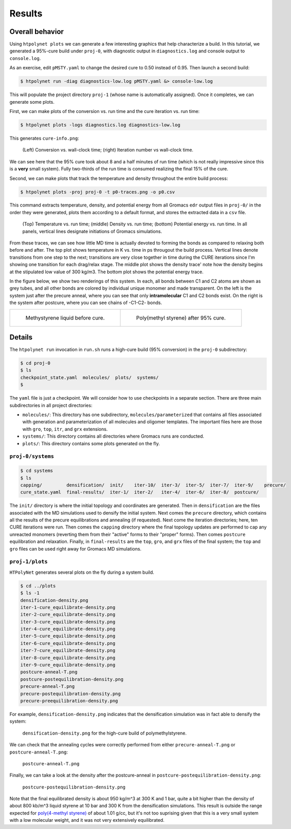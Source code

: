 .. _pms_results:

Results
-------

Overall behavior
^^^^^^^^^^^^^^^^

Using ``htpolynet plots`` we can generate a few interesting graphics that help characterize a build.  In this tutorial, we generated a 95%-cure build under ``proj-0``, with diagnostic output in ``diagnostics.log`` and console output to ``console.log``.  

As an exercise, edit ``pMSTY.yaml`` to change the desired cure to 0.50 instead of 0.95.  Then launch a second build:

.. code-block:: bash

    $ htpolynet run -diag diagnostics-low.log pMSTY.yaml &> console-low.log


This will populate the project directory ``proj-1`` (whose name is automatically assigned).  Once it completes, we can generate some plots.

First, we can make plots of the conversion vs. run time and the cure iteration vs. run time:

.. code-block:: console

    $ htpolynet plots -logs diagnostics.log diagnostics-low.log

This generates ``cure-info.png``: 

.. figure:: pics/cure-info.png

    (Left) Conversion vs. wall-clock time; (right) Iteration number vs wall-clock time.

We can see here that the 95\% cure took about 8 and a half minutes of run time (which is not really impressive since this is a **very** small system).  Fully two-thirds of the run time is consumed realizing the final 15\% of the cure.

Second, we can make plots that track the temperature and density throughout the entire build process:

.. code-block:: console

    $ htpolynet plots -proj proj-0 -t p0-traces.png -o p0.csv

This command extracts temperature, density, and potential energy from all Gromacs ``edr`` output files in ``proj-0/`` in the order they were generated, plots them according to a default format, and stores the extracted data in a ``csv`` file.

.. figure:: pics/p0-traces.png 

    (Top) Temperature vs. run time; (middle) Density vs. run time; (bottom) Potential energy vs. run time.  In all panels, vertical lines designate initiations of Gromacs simulations.

From these traces, we can see how little MD time is actually devoted to forming the bonds as compared to relaxing both before and after.  The top plot shows temperature in K vs. time in ps througout the build process.  Vertical lines denote transitions from one step to the next; transitions are very close together in time during the CURE iterations since I'm showing one transition for each drag/relax stage.  The middle plot shows the density trace' note how the density begins at the stipulated low value of 300 kg/m3.  The bottom plot shows the potential energy trace.

In the figure below, we show two renderings of this system.  In each, all bonds between C1 and C2 atoms are shown as grey tubes, and all other bonds are colored by individual unique monomer and made transparent.  On the left is the system just after the precure anneal, where you can see that only **intramolecular** C1 and C2 bonds exist.  On the right is the system after postcure, where you can see chains of -C1-C2- bonds.

.. list-table:: 

    * - .. figure:: pics/hi-pre.png

           Methystyrene liquid before cure.

      - .. figure:: pics/hi.png

           Poly(methyl styrene) after 95% cure.

Details
^^^^^^^

The ``htpolynet run`` invocation in ``run.sh`` runs a high-cure build (95\% conversion) in the ``proj-0`` subdirectory:

.. code-block:: console

    $ cd proj-0
    $ ls
    checkpoint_state.yaml  molecules/  plots/  systems/
    $

The ``yaml`` file is just a checkpoint.  We will consider how to use checkpoints in a separate section.  There are three main subdirectories in all project directories:

* ``molecules/``: This directory has one subdirectory, ``molecules/parameterized`` that contains all files associated with generation and parameterization of all molecules and oligomer templates.  The important files here are those with ``gro``, ``top``, ``itr``, and ``grx`` extensions.

* ``systems/``:  This directory contains all directories where Gromacs runs are conducted.

* ``plots/``: This directory contains some plots generated on the fly.

``proj-0/systems``
~~~~~~~~~~~~~~~~~~

.. code-block:: console

    $ cd systems
    $ ls
    capping/         densification/  init/    iter-10/  iter-3/  iter-5/  iter-7/  iter-9/    precure/
    cure_state.yaml  final-results/  iter-1/  iter-2/   iter-4/  iter-6/  iter-8/  postcure/

The ``init/`` directory is where the initial topology and coordinates are generated.  Then in ``densification`` are the files associated with the MD simulations used to densify the initial system.  Next comes the ``precure`` directory, which contains all the results of the precure equilibrations and annealing (if requested).  Next come the iteration directories; here, ten CURE iterations were run.  Then comes the ``capping`` directory where the final topology updates are performed to cap any unreacted monomers (reverting them from their "active" forms to their "proper" forms).  Then comes ``postcure`` equilibration and relaxation.  Finally, in ``final-results`` are the ``top``, ``gro``, and ``grx`` files of the final system; the ``top`` and ``gro`` files can be used right away for Gromacs MD simulations.

``proj-1/plots``
~~~~~~~~~~~~~~~~

``HTPolyNet`` generates several plots on the fly during a system build.  

.. code-block:: console

    $ cd ../plots
    $ ls -1
    densification-density.png
    iter-1-cure_equilibrate-density.png
    iter-2-cure_equilibrate-density.png
    iter-3-cure_equilibrate-density.png
    iter-4-cure_equilibrate-density.png
    iter-5-cure_equilibrate-density.png
    iter-6-cure_equilibrate-density.png
    iter-7-cure_equilibrate-density.png
    iter-8-cure_equilibrate-density.png
    iter-9-cure_equilibrate-density.png
    postcure-anneal-T.png
    postcure-postequilibration-density.png
    precure-anneal-T.png
    precure-postequilibration-density.png
    precure-preequilibration-density.png

For example, ``densification-density.png`` indicates that the densification simulation was in fact able to densify the system:

.. figure:: pics/densification-density.png

    ``densification-density.png`` for the high-cure build of polymethylstyrene.

We can check that the annealing cycles were correctly performed from either ``precure-anneal-T.png`` or ``postcure-anneal-T.png``:

.. figure:: pics/postcure-anneal-T.png 

    ``postcure-anneal-T.png``

Finally, we can take a look at the density after the postcure-anneal in ``postcure-postequilibration-density.png``:

.. figure:: pics/postcure-postequilibration-density.png 

    ``postcure-postequilibration-density.png``

Note that the final equilibrated density is about 950 kg/m^3 at 300 K and 1 bar, quite a bit higher than the density of about 800 kb/m^3 liquid styrene at 10 bar and 300 K from the densification simulations.  This result is outside the range expected for `poly(4-methyl styrene) <https://polymerdatabase.com/polymers/poly4-methylstyrene.html>`_ of about 1.01 g/cc, but it's not too suprising given that this is a very small system with a low molecular weight, and it was not very extensively equilibrated. 